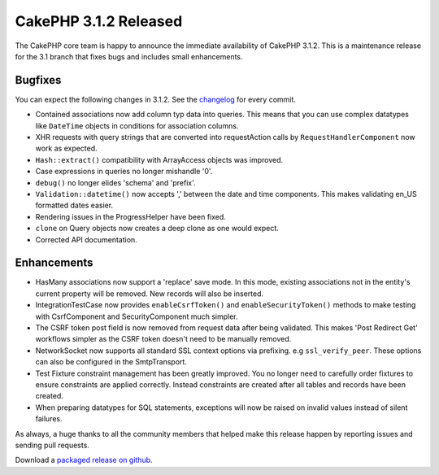 CakePHP 3.1.2 Released
======================

The CakePHP core team is happy to announce the immediate availability of CakePHP
3.1.2. This is a maintenance release for the 3.1 branch that fixes bugs and
includes small enhancements.

Bugfixes
--------

You can expect the following changes in 3.1.2. See the `changelog
<http://cakephp.org/changelogs/3.1.2>`_ for every commit.

* Contained associations now add column typ data into queries. This means that
  you can use complex datatypes like ``DateTime`` objects in conditions for
  association columns.
* XHR requests with query strings that are converted into requestAction calls by
  ``RequestHandlerComponent`` now work as expected.
* ``Hash::extract()`` compatibility with ArrayAccess objects was improved.
* Case expressions in queries no longer mishandle '0'.
* ``debug()`` no longer elides 'schema' and 'prefix'.
* ``Validation::datetime()`` now accepts ',' between the date and time
  components. This makes validating en_US formatted dates easier.
* Rendering issues in the ProgressHelper have been fixed.
* ``clone`` on Query objects now creates a deep clone as one would expect.
* Corrected API documentation.

Enhancements
------------

* HasMany associations now support a 'replace' save mode. In this mode, existing
  associations not in the entity's current property will be removed. New records
  will also be inserted.
* IntegrationTestCase now provides ``enableCsrfToken()`` and
  ``enableSecurityToken()`` methods to make testing with CsrfComponent and
  SecurityComponent much simpler.
* The CSRF token post field is now removed from request data after being
  validated. This makes 'Post Redirect Get' workflows simpler as the CSRF token
  doesn't need to be manually removed.
* Network\Socket now supports all standard SSL context options via prefixing.
  e.g ``ssl_verify_peer``. These options can also be configured in the
  SmtpTransport.
* Test Fixture constraint management has been greatly improved. You no longer
  need to carefully order fixtures to ensure constraints are applied correctly.
  Instead constraints are created after all tables and records have been
  created.
* When preparing datatypes for SQL statements, exceptions will now be raised on
  invalid values instead of silent failures.


As always, a huge thanks to all the community members that helped make this
release happen by reporting issues and sending pull requests.

Download a `packaged release on github
<https://github.com/cakephp/cakephp/releases>`_.

.. author:: markstory
.. categories:: release, news
.. tags:: release, news
